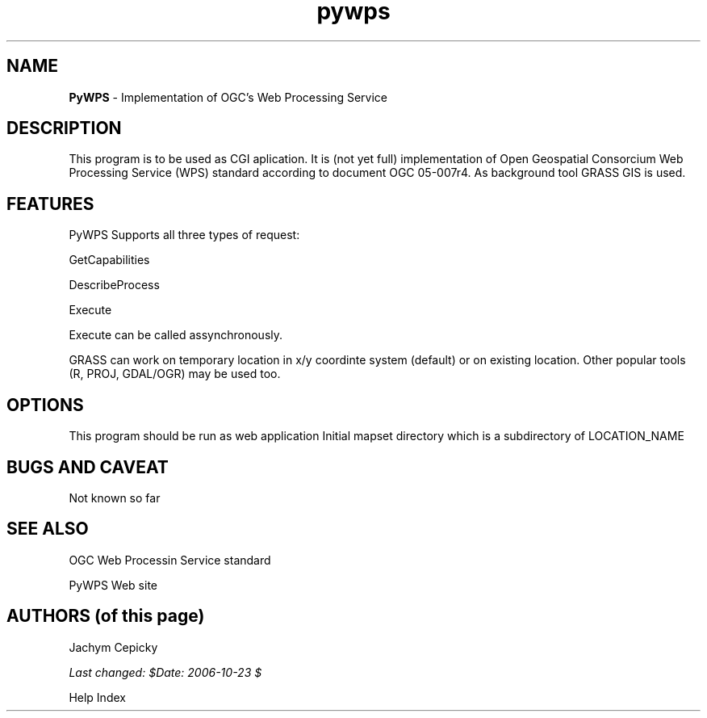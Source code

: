 .TH pywps 1 "" "PyWPS 1.0.0" "PyWPS"
.SH NAME
\fI\fBPyWPS\fR\fR  - Implementation of OGC's Web Processing Service
.br

.SH DESCRIPTION
.PP

This program is to be used as CGI aplication. It is (not yet full)
implementation of Open Geospatial Consorcium Web Processing Service (WPS)
standard according to document OGC 05-007r4. As background  tool GRASS GIS
is used.
.SH FEATURES
.PP

PyWPS Supports all three types of request:
.br

    GetCapabilities
.br

    DescribeProcess
.br

    Execute
.br

Execute can be called assynchronously. 
.PP

GRASS can work on temporary location in x/y coordinte system (default) or
on existing location. Other popular tools (R, PROJ,  GDAL/OGR) may be used
too.
.SH OPTIONS
.PP

This program should be run as web application
Initial mapset directory which is a subdirectory of LOCATION_NAME
.PP
.SH BUGS AND CAVEAT
.PP

Not known so far

.SH SEE ALSO
OGC Web Processin Service standard
.PP

PyWPS Web site
.SH AUTHORS (of this page)
Jachym Cepicky
.br

.PP
\fILast changed: $Date: 2006-10-23 $\fR
.PP
Help Index
